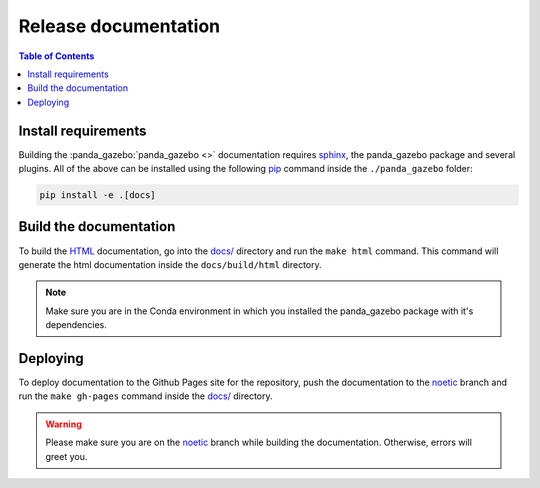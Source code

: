 =====================
Release documentation
=====================

.. contents:: Table of Contents

Install requirements
--------------------

Building the :panda_gazebo:`panda_gazebo <>` documentation requires `sphinx`_,
the panda_gazebo package and several plugins. All of the above can be
installed using the following `pip`_ command inside the ``./panda_gazebo`` folder:

.. code-block:: bash

    pip install -e .[docs]

.. _`sphinx`: http://www.sphinx-doc.org/en/master
.. _`pip`: https://pypi.org/project/pip/

Build the documentation
-----------------------

To build the `HTML`_ documentation, go into the `docs/`_ directory and run the
``make html`` command. This command will generate the html documentation
inside the ``docs/build/html`` directory.

.. note::
    Make sure you are in the Conda environment in which you installed the panda_gazebo package
    with it's dependencies.

.. _`HTML`: https://www.w3schools.com/html/

Deploying
---------

To deploy documentation to the Github Pages site for the repository, push the
documentation to the `noetic`_ branch and run the ``make gh-pages`` command
inside the `docs/`_ directory.

.. warning::

    Please make sure you are on the `noetic`_ branch while building the documentation. Otherwise,
    errors will greet you.

.. _`docs/`: https://github.com/rickstaa/panda-gazebo/tree/noetic/panda/docs
.. _`noetic`: https://github.com/rickstaa/panda/tree/noetic
